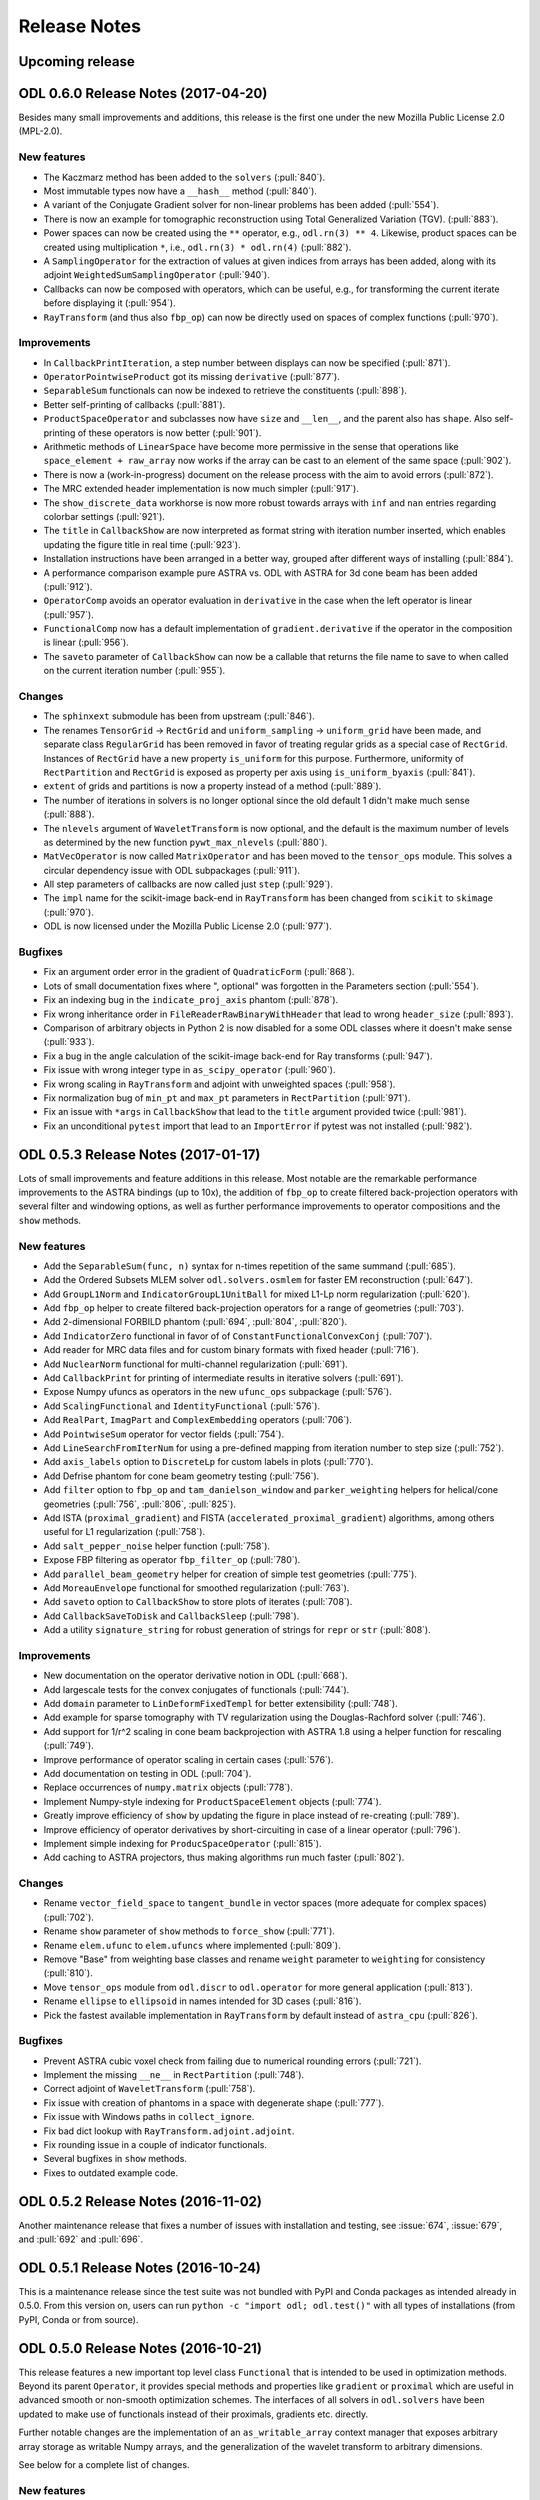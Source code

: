.. _release_notes:

.. tocdepth: 0

#############
Release Notes
#############

Upcoming release
================

ODL 0.6.0 Release Notes (2017-04-20)
====================================
Besides many small improvements and additions, this release is the first one under the new Mozilla Public License 2.0 (MPL-2.0).

New features
------------
- The Kaczmarz method has been added to the ``solvers`` (:pull:`840`).
- Most immutable types now have a ``__hash__`` method (:pull:`840`).
- A variant of the Conjugate Gradient solver for non-linear problems has been added (:pull:`554`).
- There is now an example for tomographic reconstruction using Total Generalized Variation (TGV). (:pull:`883`).
- Power spaces can now be created using the ``**`` operator, e.g., ``odl.rn(3) ** 4``.
  Likewise, product spaces can be created using multiplication ``*``, i.e., ``odl.rn(3) * odl.rn(4)`` (:pull:`882`).
- A ``SamplingOperator`` for the extraction of values at given indices from arrays has been added, along with its adjoint ``WeightedSumSamplingOperator`` (:pull:`940`).
- Callbacks can now be composed with operators, which can be useful, e.g., for transforming the current iterate before displaying it (:pull:`954`).
- ``RayTransform`` (and thus also ``fbp_op``) can now be directly used on spaces of complex functions (:pull:`970`).

Improvements
------------
- In ``CallbackPrintIteration``, a step number between displays can now be specified (:pull:`871`).
- ``OperatorPointwiseProduct`` got its missing ``derivative`` (:pull:`877`).
- ``SeparableSum`` functionals can now be indexed to retrieve the constituents (:pull:`898`).
- Better self-printing of callbacks (:pull:`881`).
- ``ProductSpaceOperator`` and subclasses now have ``size`` and ``__len__``, and the parent also has ``shape``.
  Also self-printing of these operators is now better (:pull:`901`).
- Arithmetic methods of ``LinearSpace`` have become more permissive in the sense that operations like ``space_element + raw_array`` now works if the array can be cast to an element of the same space (:pull:`902`).
- There is now a (work-in-progress) document on the release process with the aim to avoid errors (:pull:`872`).
- The MRC extended header implementation is now much simpler (:pull:`917`).
- The ``show_discrete_data`` workhorse is now more robust towards arrays with ``inf`` and ``nan`` entries regarding colorbar settings (:pull:`921`).
- The ``title`` in ``CallbackShow`` are now interpreted as format string with iteration number inserted, which enables updating the figure title in real time (:pull:`923`).
- Installation instructions have been arranged in a better way, grouped after different ways of installing (:pull:`884`).
- A performance comparison example pure ASTRA vs. ODL with ASTRA for 3d cone beam has been added (:pull:`912`).
- ``OperatorComp`` avoids an operator evaluation in ``derivative`` in the case when the left operator is linear (:pull:`957`).
- ``FunctionalComp`` now has a default implementation of ``gradient.derivative`` if the operator in the composition is linear (:pull:`956`).
- The ``saveto`` parameter of ``CallbackShow`` can now be a callable that returns the file name to save to when called on the current iteration number (:pull:`955`).

Changes
-------
- The ``sphinxext`` submodule has been from upstream (:pull:`846`).
- The renames ``TensorGrid`` -> ``RectGrid`` and ``uniform_sampling`` -> ``uniform_grid`` have been made, and separate class ``RegularGrid`` has been removed in favor of treating regular grids as a special case of ``RectGrid``.
  Instances of ``RectGrid`` have a new property ``is_uniform`` for this purpose.
  Furthermore, uniformity of ``RectPartition`` and ``RectGrid`` is exposed as property per axis using ``is_uniform_byaxis`` (:pull:`841`).
- ``extent`` of grids and partitions is now a property instead of a method (:pull:`889`).
- The number of iterations in solvers is no longer optional since the old default 1 didn't make much sense (:pull:`888`).
- The ``nlevels`` argument of ``WaveletTransform`` is now optional, and the default is the maximum number of levels as determined by the new function ``pywt_max_nlevels`` (:pull:`880`).
- ``MatVecOperator`` is now called ``MatrixOperator`` and has been moved to the ``tensor_ops`` module.
  This solves a circular dependency issue with ODL subpackages (:pull:`911`).
- All step parameters of callbacks are now called just ``step`` (:pull:`929`).
- The ``impl`` name for the scikit-image back-end in ``RayTransform`` has been changed from ``scikit`` to ``skimage`` (:pull:`970`).
- ODL is now licensed under the Mozilla Public License 2.0 (:pull:`977`).

Bugfixes
--------
- Fix an argument order error in the gradient of ``QuadraticForm`` (:pull:`868`).
- Lots of small documentation fixes where ", optional" was forgotten in the Parameters section (:pull:`554`).
- Fix an indexing bug in the ``indicate_proj_axis`` phantom (:pull:`878`).
- Fix wrong inheritance order in ``FileReaderRawBinaryWithHeader`` that lead to wrong ``header_size`` (:pull:`893`).
- Comparison of arbitrary objects in Python 2 is now disabled for a some ODL classes where it doesn't make sense (:pull:`933`).
- Fix a bug in the angle calculation of the scikit-image back-end for Ray transforms (:pull:`947`).
- Fix issue with wrong integer type in ``as_scipy_operator`` (:pull:`960`).
- Fix wrong scaling in ``RayTransform`` and adjoint with unweighted spaces (:pull:`958`).
- Fix normalization bug of ``min_pt`` and ``max_pt`` parameters in ``RectPartition`` (:pull:`971`).
- Fix an issue with ``*args`` in ``CallbackShow`` that lead to the ``title`` argument provided twice (:pull:`981`).
- Fix an unconditional ``pytest`` import that lead to an ``ImportError`` if pytest was not installed (:pull:`982`).


ODL 0.5.3 Release Notes (2017-01-17)
====================================

Lots of small improvements and feature additions in this release.
Most notable are the remarkable performance improvements to the ASTRA bindings (up to 10x), the addition of ``fbp_op`` to create filtered back-projection operators with several filter and windowing options, as well as further performance improvements to operator compositions and the ``show`` methods.

New features
------------
- Add the ``SeparableSum(func, n)`` syntax for n-times repetition of the same summand (:pull:`685`).
- Add the Ordered Subsets MLEM solver ``odl.solvers.osmlem`` for faster EM reconstruction (:pull:`647`).
- Add ``GroupL1Norm`` and ``IndicatorGroupL1UnitBall`` for mixed L1-Lp norm regularization (:pull:`620`).
- Add ``fbp_op`` helper to create filtered back-projection operators for a range of geometries (:pull:`703`).
- Add 2-dimensional FORBILD phantom (:pull:`694`, :pull:`804`, :pull:`820`).
- Add ``IndicatorZero`` functional in favor of of ``ConstantFunctionalConvexConj`` (:pull:`707`).
- Add reader for MRC data files and for custom binary formats with fixed header (:pull:`716`).
- Add ``NuclearNorm`` functional for multi-channel regularization (:pull:`691`).
- Add ``CallbackPrint`` for printing of intermediate results in iterative solvers (:pull:`691`).
- Expose Numpy ufuncs as operators in the new ``ufunc_ops`` subpackage (:pull:`576`).
- Add ``ScalingFunctional`` and ``IdentityFunctional`` (:pull:`576`).
- Add ``RealPart``, ``ImagPart`` and ``ComplexEmbedding`` operators (:pull:`706`).
- Add ``PointwiseSum`` operator for vector fields (:pull:`754`).
- Add ``LineSearchFromIterNum`` for using a pre-defined mapping from iteration number to step size (:pull:`752`).
- Add ``axis_labels`` option to ``DiscreteLp`` for custom labels in plots (:pull:`770`).
- Add Defrise phantom for cone beam geometry testing (:pull:`756`).
- Add ``filter`` option to ``fbp_op`` and ``tam_danielson_window`` and ``parker_weighting`` helpers for helical/cone geometries (:pull:`756`, :pull:`806`, :pull:`825`).
- Add ISTA (``proximal_gradient``) and FISTA (``accelerated_proximal_gradient``) algorithms, among others useful for L1 regularization (:pull:`758`).
- Add ``salt_pepper_noise`` helper function (:pull:`758`).
- Expose FBP filtering as operator ``fbp_filter_op`` (:pull:`780`).
- Add ``parallel_beam_geometry`` helper for creation of simple test geometries (:pull:`775`).
- Add ``MoreauEnvelope`` functional for smoothed regularization (:pull:`763`).
- Add ``saveto`` option to ``CallbackShow`` to store plots of iterates (:pull:`708`).
- Add ``CallbackSaveToDisk`` and ``CallbackSleep`` (:pull:`798`).
- Add a utility ``signature_string`` for robust generation of strings for ``repr`` or ``str`` (:pull:`808`).

Improvements
------------
- New documentation on the operator derivative notion in ODL (:pull:`668`).
- Add largescale tests for the convex conjugates of functionals (:pull:`744`).
- Add ``domain`` parameter to ``LinDeformFixedTempl`` for better extensibility (:pull:`748`).
- Add example for sparse tomography with TV regularization using the Douglas-Rachford solver (:pull:`746`).
- Add support for 1/r^2 scaling in cone beam backprojection with ASTRA 1.8 using a helper function for rescaling (:pull:`749`).
- Improve performance of operator scaling in certain cases (:pull:`576`).
- Add documentation on testing in ODL (:pull:`704`).
- Replace occurrences of ``numpy.matrix`` objects (:pull:`778`).
- Implement Numpy-style indexing for ``ProductSpaceElement`` objects (:pull:`774`).
- Greatly improve efficiency of ``show`` by updating the figure in place instead of re-creating (:pull:`789`).
- Improve efficiency of operator derivatives by short-circuiting in case of a linear operator (:pull:`796`).
- Implement simple indexing for ``ProducSpaceOperator`` (:pull:`815`).
- Add caching to ASTRA projectors, thus making algorithms run much faster (:pull:`802`).

Changes
-------
- Rename ``vector_field_space`` to ``tangent_bundle`` in vector spaces (more adequate for complex spaces) (:pull:`702`).
- Rename ``show`` parameter of ``show`` methods to ``force_show`` (:pull:`771`).
- Rename ``elem.ufunc`` to ``elem.ufuncs`` where implemented (:pull:`809`).
- Remove "Base" from weighting base classes and rename ``weight`` parameter to ``weighting`` for consistency (:pull:`810`).
- Move ``tensor_ops`` module from ``odl.discr`` to ``odl.operator`` for more general application (:pull:`813`).
- Rename ``ellipse`` to ``ellipsoid`` in names intended for 3D cases (:pull:`816`).
- Pick the fastest available implementation in ``RayTransform`` by default instead of ``astra_cpu`` (:pull:`826`).

Bugfixes
--------
- Prevent ASTRA cubic voxel check from failing due to numerical rounding errors (:pull:`721`).
- Implement the missing ``__ne__`` in ``RectPartition`` (:pull:`748`).
- Correct adjoint of ``WaveletTransform`` (:pull:`758`).
- Fix issue with creation of phantoms in a space with degenerate shape (:pull:`777`).
- Fix issue with Windows paths in ``collect_ignore``.
- Fix bad dict lookup with ``RayTransform.adjoint.adjoint``.
- Fix rounding issue in a couple of indicator functionals.
- Several bugfixes in ``show`` methods.
- Fixes to outdated example code.

ODL 0.5.2 Release Notes (2016-11-02)
====================================

Another maintenance release that fixes a number of issues with installation and testing, see :issue:`674`, :issue:`679`, and :pull:`692` and :pull:`696`.


ODL 0.5.1 Release Notes (2016-10-24)
====================================

This is a maintenance release since the test suite was not bundled with PyPI and Conda packages as intended already in 0.5.0.
From this version on, users can run ``python -c "import odl; odl.test()"`` with all types of installations (from PyPI, Conda or from source).


ODL 0.5.0 Release Notes (2016-10-21)
====================================

This release features a new important top level class ``Functional`` that is intended to be used in optimization methods.
Beyond its parent ``Operator``, it provides special methods and properties like ``gradient`` or ``proximal`` which are useful in advanced smooth or non-smooth optimization schemes.
The interfaces of all solvers in ``odl.solvers`` have been updated to make use of functionals instead of their proximals, gradients etc. directly.

Further notable changes are the implementation of an ``as_writable_array`` context manager that exposes arbitrary array storage as writable Numpy arrays, and the generalization of the wavelet transform to arbitrary dimensions.

See below for a complete list of changes.


New features
------------
- Add ``Functional`` class to the solvers package. (:pull:`498`)
  ``Functional`` is a subclass of odl ``Operator`` and intended to help in formulating and solving optimization problems.
  It contains optimization specific features like ``proximal`` and ``convex_conj``, and built-in intelligence for handling things like translation, scaling of argument or scaling of functional.
  * Migrate all solvers to work with ``Functional``'s instead of raw proximals etc. (:pull:`587`)
  * ``FunctionalProduct`` and ``FunctionalQuotient`` which allow evaluation of the product/quotient of functions and also provides a gradient through the Leibniz/quotient rules. (:pull:`586`)
  * ``FunctionalDefaultConvexConjugate`` which acts as a default for ``Functional.convex_conj``, providing it with a proximal property. (:pull:`588`)
  * ``IndicatorBox`` and ``IndicatorNonnegativity`` which are indicator functions on a box shaped set and the set of nonnegative numbers, respectively. They return 0 if all points in a vector are inside the box, and infinity otherwise. (:pull:`589`)
  * Add ``Functional``s for ``KullbackLeibler`` and ``KullbackLeiblerCrossEntropy``, together with corresponding convex conjugates (:pull:`627`).
  Also add proximal operator for the convex conjugate of cross entropy Kullback-Leibler divergence, called ``proximal_cconj_kl_cross_entropy`` (:pull:`561`)
- Add ``ResizingOperator`` for shrinking and extending (padding) of discretized functions, including a variety of padding methods. (:pull:`499`)
- Add ``as_writable_array`` that allows casting arbitrary array-likes to a numpy array and then storing the results later on. This is
  intended to be used with odl vectors that may not be stored in numpy format (like cuda vectors), but can be used with other types like lists.
  (:pull:`524`)
- Allow ASTRA backend to be used with arbitrary dtypes. (:pull:`524`)
- Add ``reset`` to ``SolverCallback`` that resets the callback to its initial state. (:issue:`552`)
- Add ``nonuniform_partition`` utility that creates a partition with non-uniformly spaced points.
  This is useful e.g. when the angles of a tomography problem are not exactly uniform. (:pull:`558`)
- Add ``Functional`` class to the solvers package.
  ``Functional`` is a subclass of odl ``Operator`` and intended to help in formulating and solving optimization problems.
  It contains optimization specific features like ``proximal`` and ``convex_conj``, and built-in intelligence for handling things like translation, scaling of argument or scaling of functional. (:pull:`498`)
- Add ``FunctionalProduct`` and ``FunctionalQuotient`` which allow evaluation of the product/quotient of functions and also provides a gradient through the Leibniz/quotient rules. (:pull:`586`)
- Add ``FunctionalDefaultConvexConjugate`` which acts as a default for ``Functional.convex_conj``, providing it with a proximal property. (:pull:`588`)
- Add ``IndicatorBox`` and ``IndicatorNonnegativity`` which are indicator functions on a box shaped set and the set of nonnegative numbers, respectively. They return 0 if all points in a vector are inside the box, and infinity otherwise. (:pull:`589`)
- Add proximal operator for the convex conjugate of cross entropy Kullback-Leibler divergence, called ``proximal_cconj_kl_cross_entropy`` (:pull:`561`)
- Add ``Functional``'s for ``KullbackLeibler`` and ``KullbackLeiblerCrossEntropy``, together with corresponding convex conjugates (:pull:`627`)
- Add tutorial style example. (:pull:`521`)
- Add MLEM solver. (:pull:`497`)
- Add ``MatVecOperator.inverse``. (:pull:`608`)
- Add the ``Rosenbrock`` standard test functional. (:pull:`602`)
- Add broadcasting of vector arithmetic involving ``ProductSpace`` vectors. (:pull:`555`)
- Add ``phantoms.poisson_noise``. (:pull:`630`)
- Add ``NumericalGradient`` and ``NumericalDerivative`` that numerically compute gradient and derivative of ``Operator``'s and ``Functional``'s. (:pull:`624`)

Improvements
------------
- Add intelligence to ``power_method_opnorm`` so it can terminate early by checking if consecutive iterates are close. (:pull:`527`)
- Add ``BroadcastOperator(op, n)``, ``ReductionOperator(op, n)`` and ``DiagonalOperator(op, n)`` syntax.
  This is equivalent to ``BroadcastOperator(*([op] * n))`` etc, i.e. create ``n`` copies of the operator. (:pull:`532`)
- Allow showing subsets of the whole volume in ``DiscreteLpElement.show``. Previously this allowed slices to be shown, but the new version allows subsets such as ``0 < x < 3`` to be shown as well. (:pull:`574`)
- Add ``Solvercallback.reset()`` which allows users to reset a callback to its initial state. Applicable if users want to reuse a callback in another solver. (:pull:`553`)
- ``WaveletTransform`` and related operators now work in arbitrary dimensions. (:pull:`547`)
- Several documentation improvements. Including:

  * Move documentation from ``_call`` to ``__init__``. (:pull:`549`)
  * Major review of minor style issues. (:pull:`534`)
  * Typeset math in proximals. (:pull:`580`)

- Improved installation docs and update of PDHG documentation. (:pull:`121`)

Changes
--------
- Change definition of ``LinearSpaceVector.multiply`` to match the definition used by Numpy. (:pull:`509`)
- Rename the parameters ``padding_method`` in ``diff_ops.py`` and ``mode`` in ``wavelet.py`` to ``pad_mode``.
  The parameter ``padding_value`` is now called ``pad_const``. (:pull:`511`)
- Expose ``ellipse_phantom`` and ``shepp_logan_ellipses`` to ``odl.phantom``. (:pull:`529`)
- Unify the names of minimum (``min_pt``), maximum (``max_pt``) and middle (``mid_pt``) points as well as number of points (``shape``) in grids, interval products and factory functions for discretized spaces. (:pull:`541`)
- Remove ``simple_operator`` since it was never used and did not follow the ODL style. (:pull:`543`)
  The parameter ``padding_value`` is now called ``pad_const``.
- Remove ``Interval``, ``Rectangle`` and ``Cuboid`` since they were confusing (Capitalized name but not a class) and barely ever used.
  Users should instead use ``IntervalProd`` in all cases. (:pull:`537`)
- The following classes have been renamed (:pull:`560`):

  * ``LinearSpaceVector`` -> ``LinearSpaceElement``
  * ``DiscreteLpVector`` -> ``DiscreteLpElement``
  * ``ProductSpaceVector`` -> ``ProductSpaceElement``
  * ``DiscretizedSetVector`` -> ``DiscretizedSetElement``
  * ``DiscretizedSpaceVector`` -> ``DiscretizedSpaceElement``
  * ``FunctionSetVector`` -> ``FunctionSetElement``
  * ``FunctionSpaceVector`` -> ``FunctionSpaceElement``

- Change parameter style of differential operators from having a ``pad_mode`` and a separate ``edge_order`` argument that were mutually exclusive to a single ``pad_mode`` that covers all cases.
  Also added several new pad modes to the differential operators. (:pull:`548`)
- Switch from RTD documentation hosting to gh-pages and let Travis CI build and deploy the documentation. (:pull:`536`)
- Update name of ``proximal_zero`` to ``proximal_const_func``. (:pull:`582`)
- Move unit tests from top level ``test/`` to ``odl/test/`` folder and distribute them with the source. (:pull:`638`)
- Update pytest dependency to [>3.0] and use new featuers. (:pull:`653`)
- Add pytest option ``--documentation`` to test all doctest examples in the online documentation.
- Remove the ``pip install odl[all]`` option since it fails by default.


Bugfixes
--------
- Fix ``python -c "import odl; odl.test()"`` not working on Windows. (:pull:`508`)
- Fix a ``TypeError`` being raised in ``OperatorTest`` when running ``optest.ajoint()`` without specifying an operator norm. (:pull:`525`)
- Fix scaling of scikit ray transform for non full scan. (:pull:`523`)
- Fix bug causing classes to not be vectorizable. (:pull:`604`)
- Fix rounding problem in some proximals (:pull:`661`)

ODL 0.4.0 Release Notes (2016-08-17)
====================================

This release marks the addition of the ``deform`` package to ODL, adding functionality for the deformation
of ``DiscreteLp`` elements.

New features
------------
- Add ``deform`` package with linearized deformations (:pull:`488`)
- Add option to interface with ProxImaL solvers using ODL operators. (:pull:`494`)


ODL 0.3.1 Release Notes (2016-08-15)
====================================

This release mainly fixes an issue that made it impossible to ``pip install odl`` with version 0.3.0.
It also adds the first really advanced solvers based on forward-backward and Douglas-Rachford
splitting.

New features
------------
- New solvers based on the Douglas-Rachford and forward-backward splitting schemes. (:pull:`478`,
  :pull:`480`)
- ``NormOperator`` and ``DistOperator`` added. (:pull:`487`)
- Single-element ``NtuplesBase`` vectors can now be converted to ``float``, ``complex`` etc.
  (:pull:`493`)


Improvements
------------
- ``DiscreteLp.element()`` now allows non-vectorized and 1D scalar functions as input. (:pull:`476`)
- Speed improvements in the unit tests. (:pull:`479`)
- Uniformization of ``__init__()`` docstrings and many further documentation and naming improvements.
  (:pull:`489`, :pull:`482`, :pull:`491`)
- Clearer separation between attributes that are intended as part of the subclassing API and those
  that are not. (:pull:`471`)
- PDHG accepts also non-linear operators and has better documentation now.
  (:pull:`490`)
- Clean-up of imports. (:pull:`492`)
- All solvers now check that the given start value ``x`` is in ``op.domain``. (:pull:`502`)
- Added test for in-place evaluation of the ray transform. (:pull:`500`)

Bugfixes
--------
- Axes in ``show()`` methods of several classes now use the correct corner coordinates, the old ones
  were off by half a grid cell in some situations. (:pull:`477`).
- Catch case in ``power_method_opnorm()`` when iteration goes to zero. (:pull:`495`)


ODL 0.3.0 Release Notes (2016-06-29)
====================================

This release marks the removal of ``odlpp`` from the core library. It has instead been moved to a separate library, ``odlcuda``.

New features
------------
- To enable cuda backends for the odl spaces, an entry point ``'odl.space'`` has been added where external libraries can hook in to add `FnBase` and `NtuplesBase` type spaces.
- Add pytest fixtures ``'fn_impl'`` and ``'ntuple_impl'`` to the test config ``conf.py``. These can now be accessed from any test.
- Allow creation of general spaces using the ``fn``, ``cn`` and ``rn`` factories. These functions now take an ``impl`` parameter which defaults to ``'numpy'`` but with odlcuda installed it may also be set to ``'cuda'``. The old numpy specific ``Fn``, ``Cn`` and ``Rn`` functions have been removed.

Changes
-------
- Moved all CUDA specfic code out of the library into odlcuda. This means that ``cu_ntuples.py`` and related files have been removed.
- Rename ``ntuples.py`` to ``npy_ntuples.py``.
- Added ``Numpy`` to the numy based spaces. They are now named ``NumpyFn`` and ``NumpyNtuples``.
- Prepended ``npy_`` to all methods specific to ``ntuples`` such as weightings.

ODL 0.2.4 Release Notes (2016-06-28)
====================================

New features
------------
- Add ``uniform_discr_fromdiscr`` (:pull:`467`).
- Add conda build files (:commit:`86ff166`).

Bugfixes
--------
- Fix bug in submarine phantom with non-centered space (:pull:`469`).
- Fix crash when plotting in 1d (:commit:`3255fa3`).

Changes
-------
- Move phantoms to new module odl.phantom (:pull:`469`).
- Rename ``RectPartition.is_uniform`` to ``RectPartition.is_uniform``
  (:pull:`468`).

ODL 0.2.3 Release Notes (2016-06-12)
====================================

New features
------------
- ``uniform_sampling`` now supports the ``nodes_on_bdry`` option introduced in ``RectPartition``
  (:pull:`308`).
- ``DiscreteLpVector.show`` has a new ``coords`` option that allows to slice by coordinate instead
  of by index (:pull:`309`).
- New ``uniform_discr_fromintv`` to discretize an existing ``IntervalProd`` instance
  (:pull:`318`).
- The ``operator.oputils`` module has a new function ``as_scipy_operator`` which exposes a linear
  ODL operator as a ``scipy.sparse.linalg.LinearOperator``. This way, an ODL operator can be used
  seamlessly in SciPy's sparse solvers (:pull:`324`).
- New ``Resampling`` operator to resample data between different discretizations (:pull:`328`).
- New ``PowerOperator`` taking the power of an input function (:pull:`338`).
- First pointwise operators acting on vector fields: ``PointwiseInner`` and ``PointwiseNorm``
  (:pull:`346`).
- Examples for FBP reconstruction (:pull:`364`) and TV regularization using PDHG (:pull:`352`).
- New ``scikit-image`` based implementation of ``RayTransform`` for 2D parallel beam tomography
  (:pull:`352`).
- ``RectPartition`` has a new method ``append`` for simple extension (:pull:`370`).
- The ODL unit tests can now be run with ``odl.test()`` (:pull:`373`).
- Proximal of the Kullback-Leibler data discrepancy functional (:pull:`289`).
- Support for SPECT using ``ParallelHoleCollimatorGeometry`` (:pull:`304`).
- A range of new proximal operators (:pull:`401`) and some calculus rules (:pull:`422`) have been added,
  e.g. the proximal of the convex conjugate or of a translated functional.
- Functions with parameters can now be sampled by passing the parameter values to the sampling
  operator. The same is true for the ``element`` method of a discrete function space (:pull:`406`).
- ``ProducSpaceOperator`` can now be indexed directly, returning the operator component(s)
  corresponding to the index (:pull:`407`).
- ``RectPartition`` now supports "almost-fancy" indexing, i.e. indexing via integer, slice, tuple
  or list in the style of NumPy (:pull:`386`).
- When evaluating a ``FunctionSetVector``, the result is tried to be broadcast if necessary
  (:pull:`438`).
- ``uniform_partition`` now has a more flexible way of initialization using ``begin``, ``end``,
  ``num_nodes`` and ``cell_sides`` (3 of 4 required) (:pull:`444`).

Improvements
------------
- Product spaces now utilize the same weighting class hierarchy as ``Rn`` type spaces, which makes
  the weight handling much more transparent and robust (:pull:`320`).
- Major refactor of the ``diagnostics`` module, with better output, improved derivative test and
  a simpler and more extensible way to generate example vectors in spaces (:pull:`338`).
- 3D Shepp-Logan phantom sliced in the middle is now exactly the same as the 2D Shepp-Logan phantom
  (:pull:`368`).
- Improved usage of test parametrization, making decoration of each test function obsolete. Also
  the printed messages are better (:pull:`371`).
- ``OperatorLeftScalarMult`` and ``OperatorRightScalarMult`` now have proper inverses (:pull:`388`).
- Better behavior of display methods if arrays contain ``inf`` or ``NaN`` (:pull:`376`).
- Adjoints of Fourier transform operators are now correctly handled (:pull:`396`).
- Differential operators now have consistent boundary behavior (:pull:`405`).
- Repeated scalar multiplication with an operator accumulates the scalars instead of creating a new
  operator each time (:pull:`429`).
- Examples have undergone a major cleanup (:pull:`431`).
- Addition of ``__len__`` at several places where it was missing (:pull:`425`).

Bugfixes
--------
- The result of the evaluation of a ``FunctionSpaceVector`` is now automatically cast to the correct
  output data type (:pull:`331`).
- ``inf`` values are now properly treated in ``BacktrackingLineSearch`` (:pull:`348`).
- Fix for result not being written to a CUDA array in interpolation (:pull:`361`).
- Evaluation of ``FunctionSpaceVector`` now works properly in the one-dimensional case
  (:pull:`362`).
- Rotation by 90 degrees / wrong orientation of 2D parallel and fan beam projectors
  and back-projectors fixed (:pull:`436`).

Changes
-------
- ``odl.set.pspace`` was moved to ``odl.space.pspace`` (:pull:`320`)
- Parameter ``ord`` in norms etc. has been renamed to ``exponent`` (:pull:`320`)
- ``restriction`` and ``extension`` operators and parameters have been renamed to ``sampling``
  and ``interpolation``, respectively (:pull:`337`).
- Differential operators like ``Gradient`` and ``Laplacian`` have been moved from
  ``odl.discr.discr_ops`` to ``odl.discr.diff_ops`` (:pull:`377`)
- The initialization patterns of ``Gradient`` and ``Divergence`` were unified to allow specification
  of domain or range or both (:pull:`377`).
- ``RawDiscretization`` and ``Discretization`` were renamed to ``DiscretizedSet`` and
  ``DiscretizedSpace``, resp. (:pull:`406`).
- Diagonal "operator matrices" are now implemented with a class ``DiagonalOperator`` instead of
  the factory function ``diagonal_operator`` (:pull:`407`).
- The ``...Partial`` classes have been renamed to ``Callback...``. Parameters of solvers are now
  ``callback`` instead of ``partial`` (:pull:`430`).
- Occurrences of ``dom`` and ``ran`` as initialization parameters of operators have been changed
  to ``domain`` and ``range`` throughout (:pull:`433`).
- Assignments ``x = x.space.element(x)`` are now required to be no-ops (:pull:`439`)


ODL 0.2.2 Release Notes (2016-03-11)
====================================

From this release on, ODL can be installed through ``pip`` directly from the Python package index.


ODL 0.2.1 Release Notes (2016-03-11)
====================================

Fix for the version number in setup.py.


ODL 0.2 Release Notes (2016-03-11)
==================================

This release features the Fourier transform as major addition, along with some minor improvements and fixes.

New Features
------------

- Add ``FourierTransform`` and ``DiscreteFourierTransform``, where the latter is the fully discrete version not accounting for shift and scaling, and the former approximates the integral transform by taking shifted and scaled grids into account. (:pull:`120`)
- The ``weighting`` attribute in `FnBase` is now public and can be used to initialize a new space.
- The `FnBase` classes now have a ``default_dtype`` static method.
- A `discr_sequence_space` has been added as a simple implementation of finite sequences with
  multi-indexing.
- `DiscreteLp` and `FunctionSpace` elements now have ``real`` and ``imag`` with setters as well as a
  ``conj()`` method.
- `FunctionSpace` explicitly handles output data type and allows this attribute to be chosen during
  initialization.
- `FunctionSpace`, `FnBase` and `DiscreteLp` spaces support creation of a copy with different data type
  via the ``astype()`` method.
- New ``conj_exponent()`` utility to get the conjugate of a given exponent.


Improvements
------------

- Handle some not-so-unlikely corner cases where vectorized functions don't behave as they should.
  In particular, make 1D functions work when expressions like ``t[t > 0]`` are used.
- ``x ** 0`` evaluates to the ``one()`` space element if implemented.

Changes
-------

- Move `fast_1d_tensor_mult` to the ``numerics.py`` module.

ODL 0.1 Release Notes (2016-03-08)
==================================

First official release.


.. _Discrete Fourier Transform: https://en.wikipedia.org/wiki/Discrete_Fourier_transform
.. _FFTW: http://fftw.org/
.. _Fourier Transform: https://en.wikipedia.org/wiki/Fourier_transform
.. _Numpy's FFTPACK based transform: http://docs.scipy.org/doc/numpy/reference/routines.fft.html
.. _pyFFTW: https://pypi.python.org/pypi/pyFFTW
